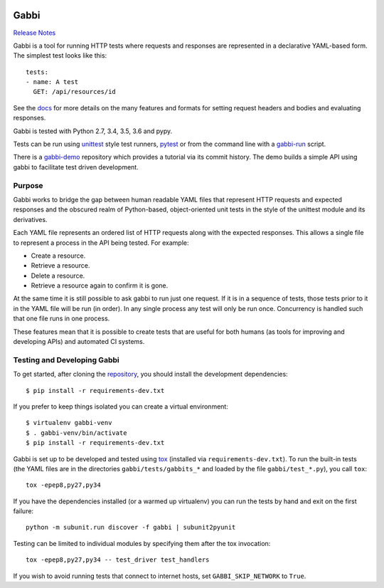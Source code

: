 .. image:: https://travis-ci.org/cdent/gabbi.svg?branch=master
    :target: https://travis-ci.org/cdent/gabbi
.. image:: https://readthedocs.org/projects/gabbi/badge/?version=latest
    :target: https://gabbi.readthedocs.io/en/latest/
    :alt: Documentation Status

Gabbi
=====

`Release Notes`_

Gabbi is a tool for running HTTP tests where requests and responses
are represented in a declarative YAML-based form. The simplest test
looks like this::

    tests:
    - name: A test
      GET: /api/resources/id

See the docs_ for more details on the many features and formats for
setting request headers and bodies and evaluating responses.

Gabbi is tested with Python 2.7, 3.4, 3.5, 3.6 and pypy.

Tests can be run using `unittest`_ style test runners, `pytest`_
or from the command line with a `gabbi-run`_ script.

There is a `gabbi-demo`_ repository which provides a tutorial via
its commit history. The demo builds a simple API using gabbi to
facilitate test driven development.

.. _Release Notes: https://gabbi.readthedocs.io/en/latest/release.html
.. _docs: https://gabbi.readthedocs.io/
.. _gabbi-demo: https://github.com/cdent/gabbi-demo
.. _unittest: https://gabbi.readthedocs.io/en/latest/example.html#loader
.. _pytest: http://pytest.org/
.. _loader docs: https://gabbi.readthedocs.io/en/latest/example.html#pytest
.. _gabbi-run: https://gabbi.readthedocs.io/en/latest/runner.html

Purpose
-------

Gabbi works to bridge the gap between human readable YAML files that
represent HTTP requests and expected responses and the obscured realm of
Python-based, object-oriented unit tests in the style of the unittest
module and its derivatives.

Each YAML file represents an ordered list of HTTP requests along with
the expected responses. This allows a single file to represent a
process in the API being tested. For example:

* Create a resource.
* Retrieve a resource.
* Delete a resource.
* Retrieve a resource again to confirm it is gone.

At the same time it is still possible to ask gabbi to run just one
request. If it is in a sequence of tests, those tests prior to it in
the YAML file will be run (in order). In any single process any test
will only be run once. Concurrency is handled such that one file
runs in one process.

These features mean that it is possible to create tests that are
useful for both humans (as tools for improving and developing APIs)
and automated CI systems.

Testing and Developing Gabbi
----------------------------

To get started, after cloning the `repository`_, you should install the
development dependencies::

    $ pip install -r requirements-dev.txt

If you prefer to keep things isolated you can create a virtual
environment::

    $ virtualenv gabbi-venv
    $ . gabbi-venv/bin/activate
    $ pip install -r requirements-dev.txt

Gabbi is set up to be developed and tested using `tox`_ (installed via
``requirements-dev.txt``). To run the built-in tests (the YAML files
are in the directories ``gabbi/tests/gabbits_*`` and loaded by the file
``gabbi/test_*.py``), you call ``tox``::

    tox -epep8,py27,py34

If you have the dependencies installed (or a warmed up
virtualenv) you can run the tests by hand and exit on the first
failure::

    python -m subunit.run discover -f gabbi | subunit2pyunit

Testing can be limited to individual modules by specifying them
after the tox invocation::

    tox -epep8,py27,py34 -- test_driver test_handlers

If you wish to avoid running tests that connect to internet hosts,
set ``GABBI_SKIP_NETWORK`` to ``True``.

.. _tox: https://tox.readthedocs.io/
.. _repository: https://github.com/cdent/gabbi
